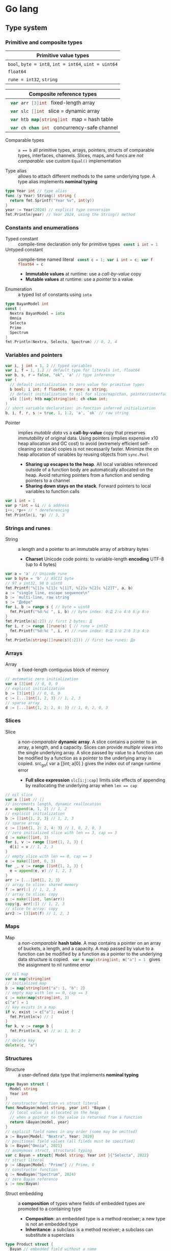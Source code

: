 * Go lang

** Type system

*** Primitive and composite types

| Primitive value types                                 |
|-------------------------------------------------------|
| ~bool~, ~byte = int8~, ~int = int64~, ~uint = uint64~ |
| ~float64~                                             |
| ~rune = int32~, ~string~                              |

| Composite reference types                          |
|----------------------------------------------------|
| src_go{ var arr [3]int } fixed-length array        |
| src_go{ var slc []int } slice = dynamic array      |
| src_go{ var htb map[string]int } map = hash table  |
| src_go{ var ch chan int } concurrency-safe channel |

- Comparable types :: ~a == b~ all primitive types, arrays, pointers, structs of
  comparable types, interfaces, channels. Slices, maps, and funcs are /not
  comparable/: use custom ~Equal()~ implementation

- Type alias :: allows to attach different methods to the same underlying type.
  A type alias implements *nominal typing*

#+BEGIN_SRC go
type Year int // type alias
func (y Year) String() string {
  return fmt.Sprintf("Year %v", int(y))
}
year := Year(2024) // explicit type conversion
fmt.Println(year) // Year 2024, using the String() method
#+END_SRC

*** Constants and enumerations

- Typed constant :: compile-time declaration only for primitive types
  src_go{ const i int = 1 }
- Untyped constant :: compile-time named literal
  src_go{ const c = 1; var i int = c; var f float64 = c }
  - *Immutable values* at runtime: use a /call-by-value/ copy
  - *Mutable values* at runtime: use a /pointer/ to a value
- Enumeration :: a typed list of constants using ~iota~

#+BEGIN_SRC go
type BayanModel int
const (
  Nextra BayanModel = iota
  Omnia
  Selecta
  Prime
  Spectrum
)
fmt.Println(Nextra, Selecta, Spectrum) // 0, 2, 4
#+END_SRC

*** Variables and pointers

#+BEGIN_SRC go
var i, j int = 1, 2 // typed variables
var i, f = 1, 1.2 // default type for literals int, float64
var b, s, r = false, "ok", 'a' // type inference
var (
  // default initialization to zero value for primitive types
  b bool; i int; f float64; r rune; s string;
  // default initialization to nil for slice/map/chan, pointer/interface/func
  slc []int; htb map[string]int; ch chan int;
)
// short variable declaration: in-function inferred initialization
b, i, f, r, s := true, 1, 1.2, 'a', `ok` // raw string
#+END_SRC

- Pointer :: implies /mutable data/ vs a *call-by-value* copy that preserves
  /immutability/ of original data. Using pointers (implies expensive x10 heap
  allocation and GC cost) to avoid (extremely efficient self-cleaning on stack)
  copies is not necessarily faster. Minimize the on heap allocation of
  variables by reusing objects from ~sync.Pool~
  - *Sharing up escapes to the heap*. All local variables referenced outside of
    a function body are automatically allocated on the heap. Avoid returning
    pointers from a function and sending pointers to a channel
  - *Sharing down stays on the stack*. Forward pointers to local variables to
    function calls

#+BEGIN_SRC go
var i int = 1
var p *int = &i // & address
i++; *p++ // * dereferencing
fmt.Println(i, *p) // 3, 3
#+END_SRC

*** Strings and runes

- String :: a length and a pointer to an immutable array of arbitrary bytes
  - *Charset* Unicode code points: to variable-length *encoding* UTF-8 (up to 4
    bytes)

#+BEGIN_SRC go
var a = 'a' // Unicode rune
var b byte = 'b' // ASCII byte
// 97 a int32, 98 b uint8
fmt.Printf("%[1]v %[1]c %[1]T, %[2]v %[2]c %[2]T", a, b)
a := "single line, escape sequence\n"
b := `multi-line, raw string`
s := "Добро"
for i, b := range s { // byte = uint8
  fmt.Printf("%d:%c ", i, b) // byte index: 0:Д 2:о 4:б 6:р 8:о
}
fmt.Println(s[:2]) // first 2 bytes: Д
for i, r := range []rune(s) { // rune = int32
  fmt.Printf("%d:%c ", i, r) // rune index: 0:Д 1:о 2:б 3:р 4:о
}
fmt.Println(string([]rune(s)[:2])) // first two runes: До
#+END_SRC

*** Arrays

- Array :: a fixed-length contiguous block of memory

#+BEGIN_SRC go
// automatic zero initialization
var a [3]int // 0, 0, 0
// explicit initialization
b := [3]int{} // 0, 0, 0
c := [...]int{1, 2, 3} // 1, 2, 3
// sparse array
d := [...]int{1, 2: 2, 4: 3} // 1, 0, 2, 0, 3
#+END_SRC

*** Slices

- Slice :: a /non-comparable/ *dynamic array*. A slice contains a pointer to an
  array, a length, and a capacity. Slices can provide /multiple views/ into the
  single underlying array. A slice passed by value to a function can be modified
  by a function as a pointer to the underlying array is copied. src_go{ var a
  []int; a[0] } gives the index out of range runtime error
  - *Full slice expression* ~slc[i:j:cap]~ limits side effects of appending by
    reallocating the underlying array when ~len == cap~

#+BEGIN_SRC go
// nil slice
var a []int // []
// increments length, dynamic reallocation
a = append(a, 1, 2) // 1, 2
// explicit initialization
b := []int{1, 2, 3} // 1, 2, 3
// sparse array
c := []int{1, 2: 2, 4: 3} // 1, 0, 2, 0, 3
// zero initialized slice with len == 3, cap == 3
d := make([]int, 3)
for i, v := range []int{1, 2, 3} {
  d[i] = v // 1, 2, 3
}
// empty slice with len == 0, cap == 3
e := make([]int, 0, 3)
for _, v := range []int{1, 2, 3} {
  e = append(e, v) // 1, 2, 3
}
arr := [...]int{1, 2, 3}
// array to slice: shared memory
f := arr[:] // 1, 2, 3
// array to slice: copy
g := make([]int, len(arr))
copy(g, arr[:]) // 1, 2, 3
// slice to array: copy
arr2 := [3]int(f) // 1, 2, 3
#+END_SRC

*** Maps

- Map :: a /non-comparable/ *hash table*. A map contains a pointer on an array
  of buckets, a length, and a capacity. A map passed by value to a function can
  be modified by a function as a pointer to the underlying data structure is
  copied. src_go{ var m map[string]int; m["a"] = 1 } gives the assignment to nil
  runtime error

#+BEGIN_SRC go
// nil map
var a map[string]int
// initialized map
b := map[string]int{"a": 1, "b": 2}
// empty map with len == 0, cap == 3
c := make(map[string]int, 3)
c["a"] = 1
// key exists in a map
if v, exist := c["a"]; exist {
  fmt.Println(v) // 1
}
for k, v := range b {
  fmt.Println(k, v) // a: 1, b: 2
}
// delete key
delete(c, "a")
#+END_SRC

*** Structures

- Structure :: a user-defined data type that implements *nominal typing*

#+BEGIN_SRC go
type Bayan struct {
  Model string
  Year int
}
// constructor function vs struct literal
func NewBayan(model string, year int) *Bayan {
  // local value is allocated on the heap
  // when a pointer to the value is returned from a function
  return &Bayan{model, year}
}
// explicit field names in any order (some may be omitted)
a := Bayan{Model: "Nextra", Year: 2020}
// positional field values (all fileds must be specified)
b := Bayan{"Omnia", 2021}
// anomymous struct, structural typing
var c Bayan = struct{ Model string; Year int }{"Selecta", 2022}
// struct literal
p := &Bayan{Model: "Prime"} // Prime, 0
// constructor function
q := NewBayan("Spectrum", 2024)
// zero Bayan reference
s := new(Bayan)
#+END_SRC

- Struct embedding :: a *composition* of types where fields of embedded types
  are promoted to a containing type
  - *Composition*: an embedded type is a method receiver; a new type is not an
    embedded type
  - *Inheritance*: a subclass is a method receiver; a subclass can substitute a
    superclass

#+BEGIN_SRC go
type Product struct {
  Bayan // embedded field without a name
  Price float64
}
p := Product{Bayan{"Nextra", 2020}, 16e3}
// fields of an embedded type are promoted to a top-level containing type
fmt.Println(p.Model, p.Price, p.Bayan.Year)
#+END_SRC

** Flow control

*** if/else

- ~if/else~ :: allows /arbitrary conditions/ in each clause; each clause has its
  /own scope/
  - Align the happy path to the left; favor early return/break/continue
  - The happy path goes down, while edge cases are handled on the right

#+BEGIN_SRC go
if i := rand.Intn(10); i < 3 {
  fmt.Println(i, "low")
} else if i < 8 {
  fmt.Println(i, "mid")
} else {
  fmt.Println(i, "high")
}
#+END_SRC

*** for/range + break/continue [label]

- ~for/range~ :: provides a wide range of iteration algorithms
  - A controlled iteration with a start, end, and step
  - A loop with dynamic exit condition
  - A loop with unconditional first iteration
  - A loop over strings, arrays, slices, and maps

#+BEGIN_SRC go
// controlled iteration with start, end, and step
for i := 0; i < 3; i++ {
  fmt.Println(i) // 0, 1, 2
}
a := []int{1, 2, 3}
// multiple initialization
for i, l := 0, len(a); i < l; i++ {
  fmt.Println(a[i]) // 1, 2, 3
}
i := 0
// dynamic exit condition
for i < 3 {
  fmt.Println(i) // 0, 1, 2
  i++
}
i = 0
// unconditional first iteration
for {
  fmt.Println(i) // 0, 1, 2
  i++
  if i > 2 {
    break
  }
}
// iterate over strings, arrays, slices, maps
// range returns a copy values not suitable for update: use indexing
for i, v := range []int{1, 2, 3} {
  fmt.Printf("%d: %d\n", i, v) // 0: 1, 1: 2, 2: 3
}
// range expression evaluated once before a loop
a = []int{1, 2, 3}
for range a {
  a = append(a, 9) // 1, 2, 3, 9, 9, 9
}
#+END_SRC

*** switch/case + break label

- ~switch/case~ :: provides conditionals based on equality check or arbitrary
  conditions in each clause

#+BEGIN_SRC go
a := []string{"one", "eleven", "thousand"}
outer: for _, v := range a {
  // equality == check in each clause
  switch l := len(v); l {
  case 1, 2, 3:
    fmt.Println("small")
  case 4, 5, 6:
    fmt.Println("medium")
    break outer
  default:
    fmt.Println("large")
  }
}
for _, v := range a {
  // arbitrary condition in each clause
  switch l := len(v); {
  case l < 4:
    fmt.Println("small")
  case l < 7:
    fmt.Println("medium")
  default:
    fmt.Println("large")
  }
}
#+END_SRC

*** goto label

#+BEGIN_SRC go
for _, v := range []int{1, 2, 3} {
  if v == 2 {
    goto print
  }
  v *= 10
  print: fmt.Println(v) // 10, 2, 30
}
#+END_SRC

** Error handling

*** Error wrapping

- Error :: a type that signals an unexpected yet recoverable situation and
  implements the src_go{ type error interface { Error() string } } interface
  - *Sentinel error* an error value that signals an expected outcome e.g. EOF
  - *Error wrapping* builds a chain of error types that convey additional
    context. Place the %w verb at the end of a wrapping error
  - By returning an ~error~ interface a function can return different error
    types

#+BEGIN_SRC go
// var sentinel error
var ErrInsufficientFunds = errors.New("Insufficient funds")
// const sentinel error
type WalletError string
func (we WalletError) Error() string {
  return string(we)
}
const ErrInsufficientFunds = WalletError("Insufficient funds")
#+END_SRC

#+BEGIN_SRC go
var ErrOh = errors.New("sentinel oh")
// custom error
type OhError struct {
  Msg string
}
// custom error must implement the error interface
func (e OhError) Error() string {
  return e.Msg
}
err := func() error {
  return ErrOh // sentinel error
  return OhError{"custom oh"} // custom error
}()
if errors.Is(err, ErrOh) {
  fmt.Println(err) // sentinel oh
}
var oh OhError
if errors.As(err, &oh) { // casts err into OhError
  fmt.Println(oh.Msg) // custom oh
}
#+END_SRC

#+BEGIN_SRC go
// sentinel error
var ErrDivideByZero = errors.New("divide by zero")
func quoteRem(a, b int) (int, int, error) {
  if b == 0 {
    // return zero values for non-error return types
    return 0, 0, ErrDivideByZero
  }
  // return nil for the error return type
  return a / b, a % b, nil
}
// custom error type
type CustomError struct {
  Msg string
}
// implements the built-in error interface
func (ce CustomError) Error() string {
  return fmt.Sprintf("custom error: %v", ce.Msg)
}
// error wrapping
func wrapError(sentinel bool) error {
  if sentinel {
    // sentinel error: expected outcome
    return ErrDivideByZero
  }
  // error wrapping: additional error context
  return fmt.Errorf("wrapped error: %w", CustomError{"oh"})
}
err := wrapError(false)
if err != nil {
  // check for a sentinel error value in a wrapped chain of errors (==)
  if errors.Is(err, ErrDivideByZero) {
    fmt.Println("sentinel error:", err)
  }
  var ce CustomError
  // check for a custom error type in a wrapped chain of errors (reflection)
  if errors.As(err, &ce) {
    fmt.Println("custom error:", ce.Msg)
  }
}
#+END_SRC

*** panic/recover

- Panic :: signals termination of a program due to an unrecoverable situation.
  On panic execution of functions in a call stack stops, all defer functions are
  executed up until the top of the current goroutine, and then a program
  terminates. A panic unwinds a stack only to the top of the current goroutine,
  so a recover must be within the scope of the current goroutine. Recover must
  be called only inside a defer as only defer functions are executed on panic
  - An application uses a recover to gracefully handle a shutdown
  - A library uses a recover to convert a panic into an error at boundary of a
    public API

#+BEGIN_SRC go
func panicRecover() {
  defer func() {
    // call recover only in defer
    if msg := recover(); msg != nil {
      fmt.Println("panic:", msg)
    }
  }()
  panic("oh") // unrecoverable situation
}
panicRecover()
fmt.Println("continue") // panic: oh, continue
#+END_SRC

** Functions and methods

*** Functions

- Function :: all function parameters including pointers are call-by-value
  copies. A function allows multiple return values
  - *Named return values* mostly for documentation of function types and
    interfaces, and also to access return values e.g. error in ~defer~
  - *Anonymous functions* (function literals) are closures

#+BEGIN_SRC go
// multiple return values
func quoteRem(a, b int) (int, int) {
  return a / b, a % b
}
q, r := quoteRem(5, 3) // 1, 2
// variadic parameters
func sum(vals ...int) int {
  sum := 0
  for _, v := range vals {
    sum += v
  }
  return sum
}
s := sum([]int{1, 2, 3}...) // 6
// function type
type Op func(a, b int) (res int)
// anonymous function: function literal
var sum Op = func(a, b int) int {
  return a + b
}
sum(1, 2) // 3
// anonymous function: closure
for _, v := range []int{1, 2, 3} {
  v := v // variable shadowing, new variable per iteration
  func() {
    // closes over an iteration-local variable
    fmt.Println(v) // 1, 2, 3
  }() // immediately invoked function literal
}
#+END_SRC

- ~defer~ :: defer closures are executed after function return or panic in the
  reverse order. Defer receivers and arguments to defer closures are evaluated
  when declared, not when executed

#+BEGIN_SRC go
// evaluation of defer receivers and arguments
func evalDefer() {
  b := Bayan{"Nextra", 2020}
  // defer value receiver is evaluated when declared
  defer b.Print() // Bayan Nextra 2020
  b = Bayan{"Omnia", 2021}
  i := 1
  // defer arguments are evaluated when declared
  defer fmt.Println(i) // 1
  i = 2
}
// extending error context in defer reqiores named return values
func errorDefer() (err error) {
  err = fmt.Errorf("function oh")
  defer func() {
    if err != nil {
      // captures and wraps function error
      err = fmt.Errorf("defer oh: %w", err)
    }
  }()
  return err // defer oh: function oh
}
#+END_SRC

*** Methods

- Method :: a function that operates on a type value or a type pointer. A method
  can be invoked through a nil pointer receiver (make a zero value useful)
  - src_go{ function(receiver, args...) == receiver.method(args...) }
  - *Pointer receiver* ~(t *T)~ implies mutation of a receiver
  - *Value receiver* ~(t T)~ a method operates on a copy of a receiver
  - Methods of an embedded type are promoted to a containing type

#+BEGIN_SRC go
type Bayan struct {
  Model string
  Year int
}
func (b Bayan) Print() {
  fmt.Printf("Bayan %v %v", b.Model, b.Year)
}
b := Bayan{"Nextra", 2020}
b.Print() // Nextra, 2020
// method value closes over its instance
bPrint := b.Print
bPrint() // Nextra, 2020
// method expression accepts a receiver as the first argument
bPrint2 := Bayan.Print
bPrint2(b)
#+END_SRC

** Interfaces

- Interface :: an abstract type that defines common behavior across distinct
  concrete types. An interface implements type-safe *structural typing* when a
  method set of a concrete type including promoted methods from embedded types
  fully covers all methods defined in an interface. An interface consists of
  - A *static type* an abstract interface type
  - A *dynamic type* concrete value type that implements an interface
  - *Dependency inversion principle* rely on an abstraction, not an
    implementation
  - *Interface segregation principle* the bigger the interface, the weaker the
    abstraction. Abstractions should be discovered, not created. Do not force an
    interface on a producer side: let a consumer discover the right abstractions
    with a minimal set of methods
  - *Robustness principle* accept interfaces (flexible input), return structs
    (compliant output)
  - *Type assertion* ~v.(Type)~ is applied to an interface at runtime
  - *Type conversion* ~Type(v)~ is applied to a concrete type at compile-time

#+BEGIN_SRC go
type Printer interface {
  Print()
}
type Int int
// a type just implements methods
// that can be used individually or as part of an interface
// a type is totally unaware of any interfaces
func (i Int) Print() {
  fmt.Println("Int", i)
}
type Flo float64
func (f Flo) Print() {
  fmt.Println("Flo", f)
}
// only a client specifies a required interface
vals := []Printer{Int(1), Flo(1.2)}
// process incompatible types through a uniform interface
for _, v := range vals {
  v.Print() // Int 1, Flo 1.2
}
// type assertion to access a dynamic type of an interface
var p Printer = Int(1) // type conversion
if i, assert := p.(Int); assert { // type assertion
  i.Print() // Int 1
}
// type switch to access a dynamic type of an interface
for _, v := range vals {
  switch v.(type) {
  case Int:
    fmt.Print("Integer ")
    v.Print() // Integer Int 1
  case Flo:
    fmt.Print("Float ")
    v.Print() // Float Flo 1.2
  }
}
#+END_SRC

- A function can implement a one-method interface

#+BEGIN_SRC go
// one-method interface
type Logger interface {
  Log(msg string)
}
// function type
type LogFunc func(msg string)
// function type implements a one-method interface
func (lf LogFunc) Log(msg string) {
  lf(msg)
}
// log function
func log(msg string) {
  fmt.Println(msg)
}
// log function == function type == one-method interface
var logger Logger = LogFunc(log)
logger.Log("ok") // ok
#+END_SRC

- Interface embedding :: a composition of abstract types: a containing type
  automatically implements all interfaces implemented by embedded types

#+BEGIN_SRC go
type Negator interface {
  Printer // embedded interface
  Neg()
}
func (i *Int) Neg() {
  ,*i = -*i
}
func (f *Flo) Neg() {
  ,*f = -*f
}
i, f := Int(1), Flo(1.2)
vals := []Negator{&i, &f}
for _, v := range vals {
  v.Neg()
  v.Print() // Int -1, Flo -1.2
}
#+END_SRC

- Dependency injection :: provides external dependencies to a function in form
  of interfaces. Dependency injection fosters separation of concerns e.g. how to
  generate data vs where to write generated data

#+BEGIN_SRC go
func Greet(w io.Writer, name string) {
  fmt.Fprintf(w, "Hello, %v", name)
}
// testing context
func TestGreet(t *testing.T) {
  buf := new(bytes.Buffer)
  Greet(buf, "Vlad") // writes data to a bytes buffer
  got := buf.String()
  exp := "Hello, Vlad"
  if got != exp {
    t.Errorf("got %q, expected %q", got ,exp)
  }
}
// web handler context
func GreetHandler(w http.ResponseWriter, r *http.Request) {
  Greet(w, "Vlad") // writes data to a web response
}
#+END_SRC

** Generics

- Generics :: compile-time automatic generation of type-safe structures,
  functions, and methods
- Generic function :: has type parameters for input arguments and return values

#+BEGIN_SRC go
func Reduce[T, U any](slc []T, i U, acc func(v T, a U) U) U {
  var out U = i
  for _, v := range slc {
    out = acc(v, out)
  }
  return out
}
slc := []int{1, 2, 3, 4, 5}
Reduce(slc, 0, func(v, acc int) int { return v + acc }) // 15

// comparable types support ==, !=, but not <, <=, >, >=
// slice, map, func are not comparable
func Contains[T comparable](slc []T, val T) bool {
  for _, v := range slc {
    if v == val {
      return true
    }
  }
  return false
}
slc := []int{1, 2, 3}
Contains(slc, 2); Contains(slc, 9) // true, false
#+END_SRC

- Type elements and type terms :: type elements define operators supported by a
  type parameter. Supported operators are the intersection of operators from all
  type terms. Type terms match exactly, use =~= to match derived types. Type
  terms can be built-in types, arrays, slices, maps, channels, structs, and
  functions

#+BEGIN_SRC go
func Min[T ~int | ~string](a, b T) T {
  if a < b {
    return a
  }
  return b
}
Min(1, 2), Min("b", "a") // 1, a
#+END_SRC

- Generic struct :: has type parameters for its fields and methods

#+BEGIN_SRC go
type Stack[T any] struct {
  slc []T
}
func (s *Stack[T]) Push(val T) {
  s.slc = append(s.slc, val)
}
func (s *Stack[T]) Pop() (T, bool) {
  var val T
  l := len(s.slc)
  if l == 0 {
    return val, false
  }
  val = s.slc[l - 1]
  s.slc = s.slc[:l - 1]
  return val, true
}
var stk Stack[int]
stk.Push(1); stk.Push(2); stk.Push(3)
for val, nonEmpty := stk.Pop(); nonEmpty; {
  fmt.Println(val) // 3, 2, 1
  val, nonEmpty = stk.Pop()
}
#+END_SRC

- Type constants :: Any interface can be used as a type constraint
  - =T any= (unconstrained)
  - =T comparable= (only equality ==, !=)
  - =T ~ind | ~string= (intersection of opertors<, <=, >,>=)
  - =interface= (custom operations)

#+BEGIN_SRC go
// interface with type elements, supports <, <=, >, >=
type Cmp interface {
  ~int | ~string
}
func Compare[T Cmp](a, b T) int {
  if a < b {
    return -1
  }
  if a > b {
    return 1
  }
  return 0
}

type Node[T Cmp] struct {
  value T
  left, right *Node[T]
}
func (n *Node[T]) Insert(val T) *Node[T] {
  if n == nil {
    return &Node[T]{value: val}
  }
  switch cmp := Compare(val, n.value); {
  case cmp < 0:
    n.left = n.left.Insert(val)
  case cmp > 0:
    n.right = n.right.Insert(val)
  }
  return n
}
func (n *Node[T]) InOrder(f func (val T)) {
  if n != nil {
    n.left.InOrder(f)
    f(n.value)
    n.right.InOrder(f)
  }
}
var n *Node[int]
n = n.Insert(1); n = n.Insert(3); n = n.Insert(2) n = n.Insert(4)
n.InOrder(func (val int) {
  fmt.Printf("%v ", val) // 1, 2, 3, 4
})
#+END_SRC

** Packages and modules

- Package :: a set of types and functions defined in multiple files under a
  package directory. One-word all-lowercase package name should match a package
  directory. Every source file in a package directory must have the same package
  name src_go{ package pkgname }. Top-level Capitalized identifiers are exported
  from a package. Merge packages or create a new common package to resolve
  circular dependencies
  - Import a package src_go{ import "scm/user/mod/pkgdir" }
  - Import alias src_go{ import pkgname "scm/user/mod/pkgdir" }
  - Access an identifier src_go{ pkgname.Identifier }
- Module :: a unit of versioning identified by a repository path
  ~scm/user/mod~. A module represents either
  - *Library* of /importable packages/ src_fish{ go get ... } or
  - *Application* of /executable commands/ src_fish{ go install ... }
    src_go{ package main; func main { ... } }
  - Initialize a module src_fish{ go mod init scm/user/mod }. The ~go.mod~
    defines the current module, a supported Go version, and dependency modules
  - Upgrade module dependencies src_fish{ go mod tidy; go get -u ./... }.
    Synchnonizes ~go.mod~ modules with imported packages from the source code.
    Upgrades patch and minor versions of dependency modules. A different module
    path ~scm/user/mod/v2~ is used to upgrade a module major version
  - Build and run a module during development src_fish{ go run ... }
  - Build a module src_fish{ go build }
  - Static code analysis
    - src_fish{ go install honnef.co/go/tools/cmd/staticcheck@latest }
      src_fish{ staticcheck ./... }
    - src_fish{ go install github.com/mgechev/revive@latest }
      src_fish{ revive ./... }
    - src_fish{ yay -S golangci-lint }
      src_fish{ golangci-lint run }

** Concurrency

- Concurrency :: a *structure* of code to solve a problem with sync steps that
  can be run in parallel
- Parallelism :: *execution* of independent sequences of instructions
- CSP (Communicating Sequential Processes) :: (more generic and flexible) a
  randevouz-based system within a single node where anonymous goroutines send
  and receive values over channels without having to specify the identity of a
  receiver. CSP puts focus on first-class channels and synchronization
- Actor model :: (more specific and complex) a distributed system of named
  actors where actors send and receive messages by specifying the identity of a
  recipient. An actor has an untyped mailbox and maintains an internal mutable
  state. Actors are combined in a fault-tolerant supervision hierarchies

*** Goroutines

- Goroutine :: internally sync lightweight thread concurrently executed by the
  Go runtime. A goroutine has well-defined preemption points (IO, system call)
  when a goroutine can be suspended and resumed. A goroutine accepts parameters,
  however return values are ignore
  - Goroutines follows the fork-join concurrency model, are multiplexed over OS
    threads by a runtime-aware software-defined M:N scheduler with fast context
    switching
  - Goroutines run in a single address space, start with small stack that can
    grow, and take advantage of a low-latency concurrent GC

*** Channels

- Channel :: a first-class, concurrency-safe, composable through ~select/case~
  *bidirectional pipe* that provides sync and async communication between
  goroutines. Multiple goroutines can send and receive from the same channel,
  but each value will be received by exactly one goroutine. A channel is a
  reference type like a slice and a map
  - *Unidirectional channel* a send-only src_go{ chan<- int } and a receive-only
    src_go{ <-chan int } channels enforced at compile-time mainly for function
    parameters and local variables. Bidirectional channels are implicitly
    converted to unidirectional channels. A receive-only channel cannot be
    closed
  - *Channel ownership* a goroutine that creates, sends, and closes a channel
  - *Share memory by communicating*, do not communicate by sharing memory
  - Receive from a closed channel immediately returns a zero value for a channel
    type
  - Send or receive from a nil channel blocks forever
  - Send to a closed channel, close a nil channel, close an already closed
    channel panics
- Unbuffered channel :: (blocking, sync) src_go{ ch := make(chan int) } send
  blocks until receive, receive blocks until send. Only an unbuffered channel
  provides a strong synchronization guarantee and delivery confirmation to a
  sender. A receive from an unbuffered channel happens /before/ a send
  completes: send => receive => send complete
- Buffered channel :: (backpressure, async) src_go{ ch := make(chan int, 1) } an
  efficient async in-memory queue with at most n non-blocking sends or receives.
  A full channel blocks sending, an empty channel blocks receiving. A buffered
  send returns immediately and is not confirmed to a sender

*** select and context

- ~select~ :: enables composition of channels by efficiently and sumltaneously
  sending and receiving values from multiple competing channels in a uniformly
  random way to avoid deadlocks. ~select~ blocks on multiple channels and
  simultaneously evaluates each clause until the first operation completes on
  any of the channels or a non-blocking ~default~ that is executed immediately
  if present
- ~context~ :: a hierarchical (context wrapping), immutable data structure that
  is used to provide an explicit or timeout/deadline-based cancellation from a
  parent goroutine of multiple child goroutines working on a shared context. A
  received context can be wrapped with new cancellation instructions and
  forwarded to children goroutines without affecting a parent goroutine. A
  context can also be used to forward request-scoped meta data (invisible
  dependencies) to children goroutines working on a shared context

#+BEGIN_SRC go
func ctxCancelTimeout() {
  var wg sync.WaitGroup
  task := func(ctx context.Context) {
    defer wg.Done()
    for {
      select {
      // a channel is closed when a context is cancelled
      case <- ctx.Done(): // immediately returns a zero value when closed
        if ctx.Err() == context.Canceled {
          fmt.Println("canceled")
        }
        if ctx.Err() == context.DeadlineExceeded {
          fmt.Println("timeout")
        }
        return
      default:
        fmt.Println("working...")
        time.Sleep(100 * time.Millisecond)
      }
    }
  }
  // cancel context
  ctx, cancel := context.WithCancel(context.Background())
  // once created a cancellable context must be cancelled
  defer cancel()
  wg.Add(1)
  go task(ctx)
  time.Sleep(300 * time.Millisecond)
  cancel() // further cancellations are ignored
  wg.Wait()
  // timeout context
  ctx, cancel2 := context.WithTimeout(
    context.Background(), 300 * time.Millisecond,
  )
  defer cancel2()
  wg.Add(1)
  go task(ctx)
  wg.Wait()
}
#+END_SRC

*** Mutex

- Mutex :: provides an exclusive access (synchronization) to a shared resource
  (critical section) between independent goroutines executed in parallel

#+BEGIN_SRC go
func rwMutex() {
  var value int
  var mu sync.RWMutex // make a zero value useful
  writeShared := func (val int) {
    mu.Lock() // a single writer can hold a write lock, no readers
    defer mu.Unlock()
    value = val // write critical section
  }
  readShared := func() int {
    mu.RLock() // multiple readers can hold a read lock, no writer
    defer mu.RUnlock()
    return value // read critical section
  }
  var wg sync.WaitGroup
  wg.Add(2)
  go func() {
    defer wg.Done()
    writeShared(1)
  }()
  go func() {
    defer wg.Done()
    time.Sleep(1 * time.Millisecond)
    fmt.Println(readShared()) // 1
  }()
  wg.Wait()
}
#+END_SRC

- Channel :: orchestrates a transformation flow of values with ownership
  transfer between concurrent goroutines, ensuring that only one goroutine has
  ownership on specific value at any point in time
- Data race :: interleaving of instructions operating on the same data from two
  operations e.g. two increments (read, update, write) resulting in data
  inconsistency or invalid data when multiple goroutines access the same memory
  location simultaneously and at least one of them is writing. Solution: atomic
  operations, mutex, channel
- Race conditions :: incorrect ordering of two operations modifying the same
  data e.g. two assignments resulting in data inconsistency when a final result
  depends on the ordering of concurrent operations. Solution: channel
- Deadlock :: all goroutines are blocked waiting on one another. Solution:
  ~select~. Coffman conditions of a deadlock
  - *Mutual exclusion* a goroutine has exclusive rights on a shared resource
  - *Wait for condition* a goroutine holds a shared resource while waiting for
    another resource
  - *No preemption* a shared resource can only be realeaded by a holding
    goroutine
  - *Circular wait* a goroutine waits on a chain of other goroutines that in
    turn wait on the first goroutine

#+BEGIN_SRC go
func deadlock() {
  in, out := make(chan int), make(chan int)
  go func() {
    <- in // blocking receive
    out <- 1
  }()
  <- out // blocking receive - deadlock!
  in <- 2
  select { // no deadlock, random order of cases
  case <- out:
  case in <- 2:
  }
}
#+END_SRC

- Livelock :: two or more goroutines operate, but without making any progress by
  continuously starting and cancelling operation because of the other goroutine
- Starvation :: a goroutine cannot get all resources needed to complete a task

*** WaitGroup

- WaitGroup :: a concurrency safe counter that allows waiting for multiple
  goroutines to complete

#+BEGIN_SRC go
func waitGroup() {
  var wg sync.WaitGroup // make a zero value useful
  wg.Add(1) // increment a gor counter outside of a tracking gor
  go func() {
    defer wg.Done() // decrement a gor counter
    time.Sleep(200 * time.Millisecond)
    fmt.Println("a")
  }()
  wg.Add(1)
  go func() {
    defer wg.Done()
    time.Sleep(100 * time.Millisecond)
    fmt.Println("b")
  }()
  wg.Wait() // block a gor until a counter == 0
  fmt.Println("done")
}
#+END_SRC

*** Conditions

- Condition :: provides a continuous broadcast of values to multiple waiting
  goroutines vs channel delivery of values to a single goroutine. A condition
  uses a ~sync.Locker~ to prevent data races

#+BEGIN_SRC go
func condBroadcast() {
  balance := 0
  cond := sync.NewCond(&sync.Mutex{})
  listen := func(goal int) {
    cond.L.Lock()
    defer cond.L.Unlock()
    // critical section 1: wait for a condition
    for balance < goal { // exit a loop when a condition is met
      // listen for an update. Must be within a critical section
      cond.Wait() // .L.Unlock => wait for the next .Broadcast => .L.Lock
    }
    // critical section 2: a condition is met
    fmt.Println("goal", balance)
  }
  go listen(3)
  go listen(5)
  for i := 0; i < 7; i++ { // producer
    time.Sleep(100 * time.Millisecond)
    cond.L.Lock()
    balance++
    cond.L.Unlock()
    cond.Broadcast() // broadcast an update to all listeners
  }
}
#+END_SRC

** Testing

- Test file ~file_test.go~, src_go{ import "testing" }, test function
  ~TestFunc(t *testing.T)~
- Selective testing src_fish{ go test -v -run Test/Sub }
- Test with coverage src_fish{ go test -v -cover -coverprofile=coverage.cov }
- HTML coverage report src_fish{ go tool cover -html=coverage.cov }
- ~t.Errorf()~ continues a test function and collects multiple errors
- ~t.Fatalf()~ exits a test functions and returns the first error

#+BEGIN_SRC go
package main
package main_test // test only public API
import (
  "testing"
  "os"
  "github.com/volodymyrprokopyuk/main" // test only public API
)
var arr []int
func TestMain(m *testing.M) {
  // * before all
  arr = []int{1, 2, 3, 4, 5}
  exitCode := m.Run() // run tests
  // * after all
  arr = arr[:0]
  os.Exit(exitCode)
}
func beforeEach(t *testing.T) []int {
  // * before each
  arr := []int{1, 2, 3, 4, 5}
  // * after each
  t.Cleanup(func() {
    arr = arr[:0]
  })
  return arr
}
func TestReduce(t *testing.T) {
  // test setup
  arr := []int{1, 2, 3, 4, 5}
  // sets teardown
  defer func() {
    arr = arr[:0]
  }()
  // before/after each
  arr := beforeEach(t)
  // test both unexported and exported functions
  res := Reduce(arr, 0, func(v, i int) int { return v + i })
  // test only public API
  res := main.Reduce(arr, 0, func(v, i int) int { return v + i })
  exp := 15
  if res != exp {
    t.Errorf("Reduce: expected %v, got %v", exp, res)
  }
}
#+END_SRC

- Test table :: tests different inputs on the same code

#+BEGIN_SRC go
func TestTableReduce(t *testing.T) {
  cases := []struct {
    name string
    arr []int
    exp int
  }{
    {"empty slice", []int{}, 0},
    {"slice", []int{1, 2, 3}, 6},
  }
  for _, c := range cases {
    c := c // test closure accesses the right test case
    t.Run(c.name, func(t *testing.T) {
      t.Parallel() // run the test in parallel
      res := Reduce(c.arr, 0, func(v, i int) int { return v + i })
      if res != c.exp {
        t.Errorf("Reduce: expected %v, got %v", c.exp, res)
      }
    })
  }
}
#+END_SRC

- Benchmarking :: measures time per operation and memory allocations per
  operation. By default benchmarks are run sequentially
  - Benchmark with memory allocations
    src_fish{ go test -v -bench=. -benchmem -benchtime=2s }

#+BEGIN_SRC go
var blackhole int
func BenchmarkReduce(b *testing.B) {
  for i := 0; i < b.N; i++ {
    blackhole = Reduce(arr, 0, func(v, i int) int { return v + i })
  }
}
#+END_SRC

** Style guide

- Refactor long lines, do not split long lines
- Length of a variable is proportional to a scope (the smaller a scope, the
  shorter a variable) and is inversely proportional to a usage frequency (the
  more frequent, the shorter a variable)
- ~pkgname~ short, all lowercase package names
- ~pkg.Name()~ short, not repetitive names that use a context and improve
  callsite reading. Do not repeat a package name in a function name, a method
  receiver in a method name, names of input parameters and return values if
  there is no collision
- ~MaxLength, URLPath, UserID~ exported. ~maxLength, urlPath, userID~ unexported
- ~Counter()~ a getter. ~SetCounter()~ a setter
- Handle errors first on the left src_go{ if err != nil { return } }. Push happy
  path processing to the bottom of a function on the right (without indentation)
- Prefer nil container src_go{ var arr []int } over initialized empty container
  src_go{ var arr = []int{} }. Make the nil value useful src_go{ var wg
  sync.WaitGroup }
- Prefer error over panic: use panic mostly in must-style functions
- Keep concurrent code within a scope of a sync function that clearly defines
  lifetimes of goroutines. Never start a goroutine without knowing how it will
  stop
- Go interfaces generally belong to a consumer package not to a provider
  package. An interface should be discovered by a consumer, not imposed by a
  provider. Accept interfaces, return concrete types
- Value receiver
  - A receiver is a built-in value type e.g. int, string
  - A method does not modify a receiver
- Pointer receiver
  - A method needs to modify a receiver
  - A receiver contains fields that cannot safely be copied e.g. sync.Mutex
  - A receiver is large
  - A receiver contains a pointer type
  - When in doubt use a pointer receiver
- Make method of a type either all pointer methods or all value methods

** Variables

- Equivalences
  - src_go{ var i int } and src_go{ i := 0 }
  - src_go{ new(File) } and src_go{ &File{} }
  - src_go{ make(map[string]int) } and src_go{ map[string]int{} }
  - src_go{ fmt.Errorf("oh") } and src_go{ errors.New("oh") }
- Prefer ~var i int~ over ~i := 0~ for a zero value initialization
- Prefer ~a := 1~ over ~var a = 1~ for a non-zero value initialization
- Prefer ~a = 1~ over ~a := 1~ to avoid shadowing in local scopes
- It is fine to reuse variables that are no longer needed e.g. reassign to
  function parameters

